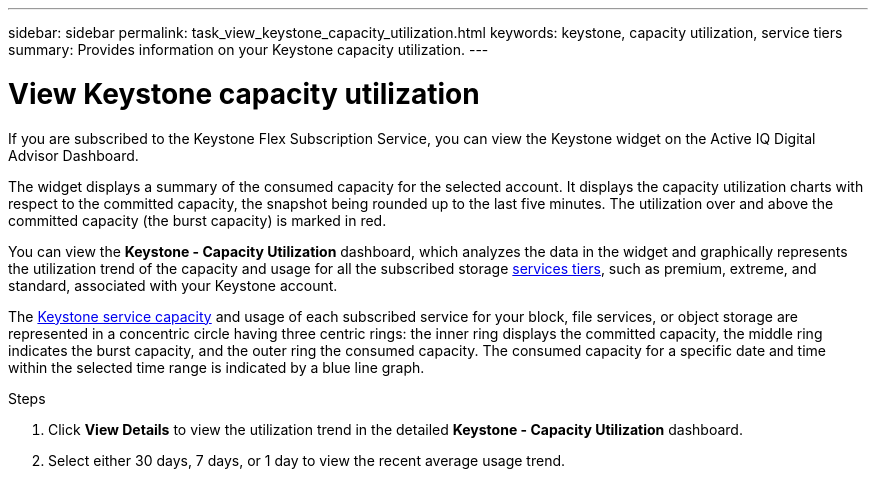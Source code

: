 ---
sidebar: sidebar
permalink: task_view_keystone_capacity_utilization.html
keywords: keystone, capacity utilization, service tiers
summary: Provides information on your Keystone capacity utilization.
---

= View Keystone capacity utilization
:toc: macro
:toclevels: 1
:hardbreaks:
:nofooter:
:icons: font
:linkattrs:
:imagesdir: ./media/

[.lead]
If you are subscribed to the Keystone Flex Subscription Service, you can view the Keystone widget on the Active IQ Digital Advisor Dashboard.

The widget displays a summary of the consumed capacity for the selected account. It displays the capacity utilization charts with respect to the committed capacity, the snapshot being rounded up to the last five minutes. The utilization over and above the committed capacity (the burst capacity) is marked in red.

You can view the *Keystone - Capacity Utilization* dashboard, which analyzes the data in the widget and graphically represents the utilization trend of the capacity and usage for all the subscribed storage link:https://docs.netapp.com/us-en/keystone/nkfsosm_terms_and_conditions_for_the_service_tiers.html[services tiers], such as premium, extreme, and standard, associated with your Keystone account.

The link:https://docs.netapp.com/us-en/keystone/nkfsosm_keystone_service_capacity_definitions.html[Keystone service capacity] and usage of each subscribed service for your block, file services, or object storage are represented in a concentric circle having three centric rings: the inner ring displays the committed capacity, the middle ring indicates the burst capacity, and the outer ring the consumed capacity. The consumed capacity for a specific date and time within the selected time range is indicated by a blue line graph.

.Steps
. Click *View Details* to view the utilization trend in the detailed *Keystone - Capacity Utilization* dashboard.
. Select either 30 days, 7 days, or 1 day to view the recent average usage trend.
